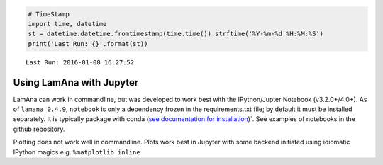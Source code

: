 
.. code:: python

    # TimeStamp
    import time, datetime
    st = datetime.datetime.fromtimestamp(time.time()).strftime('%Y-%m-%d %H:%M:%S')
    print('Last Run: {}'.format(st))


.. parsed-literal::

    Last Run: 2016-01-08 16:27:52
    

Using LamAna with Jupyter
=========================

LamAna can work in commandline, but was developed to work best with the
IPython/Jupter Notebook (v3.2.0+/4.0+). As of ``lamana 0.4.9``,
``notebook`` is only a dependency frozen in the requirements.txt file;
by default it must be installed separately. It is typically package with
conda (`see documentation for
installation <https://jupyter.readthedocs.org/en/latest/install.html>`__)\`.
See examples of notebooks in the github repository.

Plotting does not work well in commandline. Plots work best in Jupyter
with some backend initiated using idiomatic IPython magics e.g.
``%matplotlib inline``

